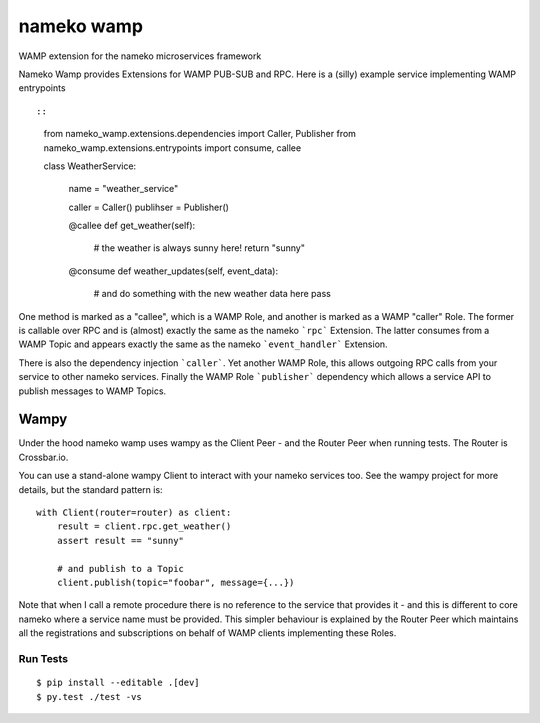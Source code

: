 nameko wamp
===========

WAMP extension for the nameko microservices framework

Nameko Wamp provides Extensions for WAMP PUB-SUB and RPC. Here is a (silly) example service implementing WAMP entrypoints ::

::

	from nameko_wamp.extensions.dependencies import Caller, Publisher
	from nameko_wamp.extensions.entrypoints import consume, callee


	class WeatherService:

		name = "weather_service"

		caller = Caller()
		publihser = Publisher()

		@callee
		def get_weather(self):
			# the weather is always sunny here!
			return "sunny"

		@consume
		def weather_updates(self, event_data):
			# and do something with the new weather data here
			pass


One method is marked as a "callee", which is a WAMP Role, and another is marked as a WAMP "caller" Role. The former is callable over RPC and is (almost) exactly the same as the nameko ```rpc``` Extension. The latter consumes from a WAMP Topic and appears exactly the same as the nameko ```event_handler``` Extension.

There is also the dependency injection ```caller```. Yet another WAMP Role, this allows outgoing RPC calls from your service to other nameko services. Finally the WAMP Role ```publisher``` dependency which allows a service API to publish messages to WAMP Topics.

Wampy
~~~~~

Under the hood nameko wamp uses wampy as the Client Peer - and the Router Peer when running tests. The Router is Crossbar.io.

You can use a stand-alone wampy Client to interact with your nameko services too. See the wampy project for more details, but the standard pattern is:

::

	    with Client(router=router) as client:
        	result = client.rpc.get_weather()
        	assert result == "sunny"

        	# and publish to a Topic
        	client.publish(topic="foobar", message={...})

Note that when I call a remote procedure there is no reference to the service that provides it - and this is different to core nameko where a service name must be provided. This simpler behaviour is explained by the Router Peer which maintains all the registrations and subscriptions on behalf of WAMP clients implementing these Roles.


Run Tests
---------

::

	$ pip install --editable .[dev]
	$ py.test ./test -vs
